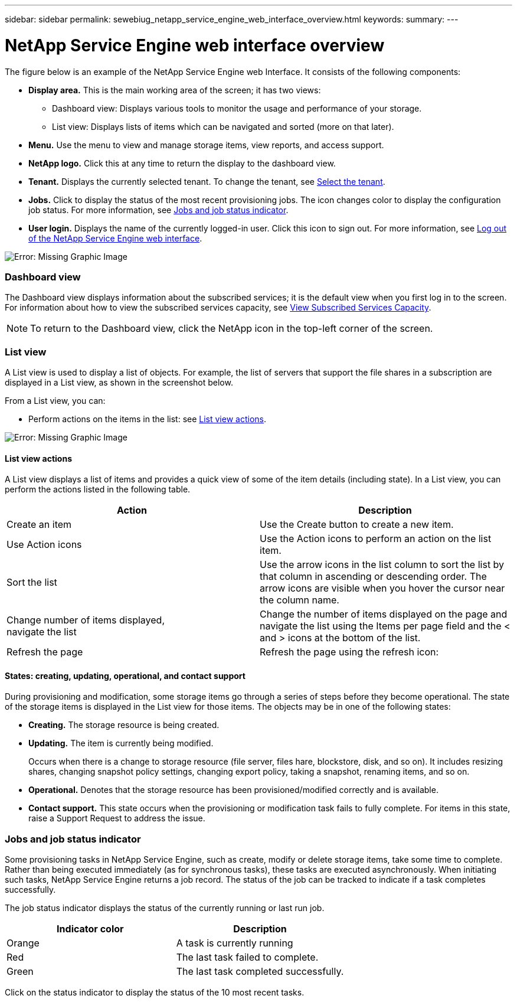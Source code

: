 ---
sidebar: sidebar
permalink: sewebiug_netapp_service_engine_web_interface_overview.html
keywords:
summary:
---

= NetApp Service Engine web interface overview
:hardbreaks:
:nofooter:
:icons: font
:linkattrs:
:imagesdir: ./media/

//
// This file was created with NDAC Version 2.0 (August 17, 2020)
//
// 2020-10-20 10:59:39.082828
//

[.lead]
The figure below is an example of the NetApp Service Engine web Interface. It consists of the following components:

* *Display area.* This is the main working area of the screen; it has two views:
** Dashboard view: Displays various tools to monitor the usage and performance of your storage.
** List view: Displays lists of items which can be navigated and sorted (more on that later).
* *Menu.* Use the menu to view and manage storage items, view reports, and access support.
* *NetApp logo.* Click this at any time to return the display to the dashboard view.
* *Tenant.* Displays the currently selected tenant. To change the tenant, see link:sewebiug_select_tenant.html[Select the tenant].
* *Jobs.* Click to display the status of the most recent provisioning jobs. The icon changes color to display the configuration job status. For more information, see link:sewebiug_netapp_service_engine_web_interface_overview.html#jobs-and-job-status-indicator[Jobs and job status indicator].
* *User login.* Displays the name of the currently logged-in user. Click this icon to sign out. For more information, see link:sewebiug_log_in_to_the_netapp_service_engine_web_interface.html#log-out-of-the-netapp-service-engine-web-interface[Log out of the NetApp Service Engine web interface].

image:sewebiug_image9.png[Error: Missing Graphic Image]

=== Dashboard view

The Dashboard view displays information about the subscribed services; it is the default view when you first log in to the screen. For information about how to view the subscribed services capacity, see link:sewebiug_view_subscribed_services_capacity.html[View Subscribed Services Capacity].

[NOTE]
To return to the Dashboard view, click the NetApp icon in the top-left corner of the screen.

=== List view

A List view is used to display a list of objects. For example, the list of servers that support the file shares in a subscription are displayed in a List view, as shown in the screenshot below.

From a List view, you can:

* Perform actions on the items in the list: see link:sewebiug_netapp_service_engine_web_interface_overview.html#list-view[List view actions].

image:sewebiug_image10.png[Error: Missing Graphic Image]

==== List view actions

A List view displays a list of items and provides a quick view of some of the item details (including state). In a List view, you can perform the actions listed in the following table.

|===
|Action |Description

|Create an item
|Use the Create button to create a new item.

|Use Action icons
|Use the Action icons to perform an action on the list item.


|Sort the list
|Use the arrow icons in the list column to sort the list by that column in ascending or descending order. The arrow icons are visible when you hover the cursor near the column name.

|Change number of items displayed,
navigate the list
|Change the number of items displayed on the page and navigate the list using the Items per page field and the < and > icons at the bottom of the list.

|Refresh the page
|Refresh the page using the refresh icon:

|===

==== States: creating, updating, operational, and contact support

During provisioning and modification, some storage items go through a series of steps before they become operational. The state of the storage items is displayed in the List view for those items. The objects may be in one of the following states:

* *Creating.* The storage resource is being created.
* *Updating.* The item is currently being modified.
+
Occurs when there is a change to storage resource (file server, files hare, blockstore, disk, and so on). It includes resizing shares, changing snapshot policy settings, changing export policy, taking a snapshot, renaming items, and so on.

* *Operational.* Denotes that the storage resource has been provisioned/modified correctly and is available.
* *Contact support.* This state occurs when the provisioning or modification task fails to fully complete. For items in this state, raise a Support Request to address the issue.

=== Jobs and job status indicator

Some provisioning tasks in NetApp Service Engine, such as create, modify or delete storage items, take some time to complete. Rather than being executed immediately (as for synchronous tasks), these tasks are executed asynchronously. When initiating such tasks, NetApp Service Engine returns a job record. The status of the job can be tracked to indicate if a task completes successfully.

The job status indicator displays the status of the currently running or last run job.

|===
|Indicator color |Description

|Orange
|A task is currently running
|Red
|The last task failed to complete.
|Green
|The last task completed successfully.
|===

Click on the status indicator to display the status of the 10 most recent tasks.

